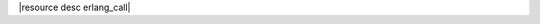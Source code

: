 .. The contents of this file are included in multiple topics.
.. This file should not be changed in a way that hinders its ability to appear in multiple documentation sets.

|resource desc erlang_call|
